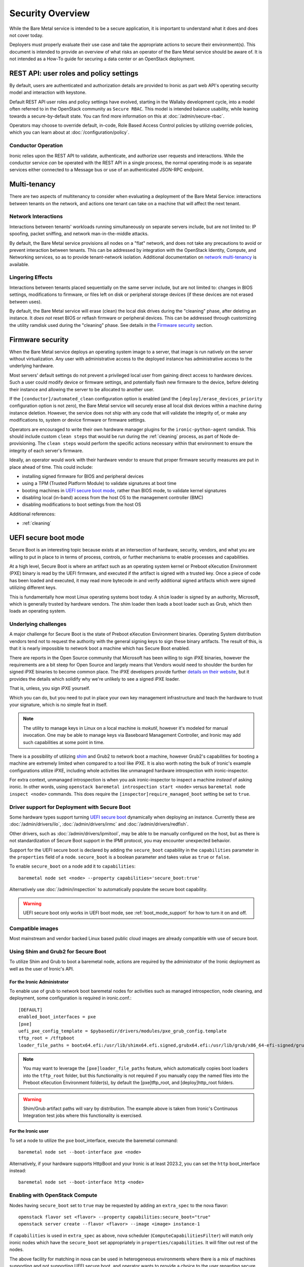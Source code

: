 .. _security:

=================
Security Overview
=================

While the Bare Metal service is intended to be a secure application, it is
important to understand what it does and does not cover today.

Deployers must properly evaluate their use case and take the appropriate
actions to secure their environment(s). This document is intended to provide an
overview of what risks an operator of the Bare Metal service should be aware
of. It is not intended as a How-To guide for securing a data center or an
OpenStack deployment.

.. TODO: add "Security Considerations for Network Boot" section

.. TODO: add "Credential Storage and Management" section

.. TODO: add "Multi-tenancy Considerations" section


REST API: user roles and policy settings
========================================

By default, users are authenticated and authorization details are provided to
Ironic as part web API's operating security model and interaction with
keystone.

Default REST API user roles and policy settings have evolved, starting in the
Wallaby development cycle, into a model often referred to in the OpenStack
community as ``Secure RBAC``. This model is intended balance usability, while
leaning towards a secure-by-default state. You can find more information on
this at :doc:`/admin/secure-rbac`.

Operators may choose to override default, in-code, Role Based Access Control
policies by utilizing override policies, which you can learn about at
:doc:`/configuration/policy`.

Conductor Operation
-------------------

Ironic relies upon the REST API to validate, authenticate, and authorize user
requests and interactions. While the conductor service *can* be operated with
the REST API in a single process, the normal operating mode is as separate
services either connected to a Message bus or use of an authenticated JSON-RPC
endpoint.

Multi-tenancy
=============

There are two aspects of multitenancy to consider when evaluating a deployment
of the Bare Metal Service: interactions between tenants on the network, and
actions one tenant can take on a machine that will affect the next tenant.

Network Interactions
--------------------

Interactions between tenants' workloads running simultaneously on separate
servers include, but are not limited to: IP spoofing, packet sniffing, and
network man-in-the-middle attacks.

By default, the Bare Metal service provisions all nodes on a "flat" network, and
does not take any precautions to avoid or prevent interaction between tenants.
This can be addressed by integration with the OpenStack Identity, Compute, and
Networking services, so as to provide tenant-network isolation. Additional
documentation on `network multi-tenancy <multitenancy>`_ is available.

Lingering Effects
-----------------
Interactions between tenants placed sequentially on the same server include, but
are not limited to: changes in BIOS settings, modifications to firmware, or
files left on disk or peripheral storage devices (if these devices are not
erased between uses).

By default, the Bare Metal service will erase (clean) the local disk drives
during the "cleaning" phase, after deleting an instance. It *does not* reset
BIOS or reflash firmware or peripheral devices. This can be addressed through
customizing the utility ramdisk used during the "cleaning" phase. See details in
the `Firmware security`_ section.


Firmware security
=================

When the Bare Metal service deploys an operating system image to a server, that
image is run natively on the server without virtualization. Any user with
administrative access to the deployed instance has administrative access to
the underlying hardware.

Most servers' default settings do not prevent a privileged local user from
gaining direct access to hardware devices.  Such a user could modify device or
firmware settings, and potentially flash new firmware to the device, before
deleting their instance and allowing the server to be allocated to another
user.

If the ``[conductor]/automated_clean`` configuration option is enabled (and
the ``[deploy]/erase_devices_priority`` configuration option is not zero),
the Bare Metal service will securely erase all local disk devices within a
machine during instance deletion. However, the service does not ship with
any code that will validate the integrity of, or make any modifications to,
system or device firmware or firmware settings.

Operators are encouraged to write their own hardware manager plugins for the
``ironic-python-agent`` ramdisk.  This should include custom ``clean steps``
that would be run during the :ref:`cleaning` process, as part of Node
de-provisioning. The ``clean steps``
would perform the specific actions necessary within that environment to ensure
the integrity of each server's firmware.

Ideally, an operator would work with their hardware vendor to ensure that
proper firmware security measures are put in place ahead of time. This could
include:

- installing signed firmware for BIOS and peripheral devices
- using a TPM (Trusted Platform Module) to validate signatures at boot time
- booting machines in `UEFI secure boot mode`_, rather than BIOS mode, to
  validate kernel signatures
- disabling local (in-band) access from the host OS to the management controller (BMC)
- disabling modifications to boot settings from the host OS

Additional references:

- :ref:`cleaning`

.. _secure-boot:

UEFI secure boot mode
=====================

Secure Boot is an interesting topic because exists at an intersection of
hardware, security, vendors, and what you are willing to put in place to in
terms of process, controls, or further mechanisms to enable processes and
capabilities.

At a high level, Secure Boot is where an artifact such as an operating system
kernel or Preboot eXecution Environment (PXE) binary is read by the UEFI
firmware, and executed if the artifact is signed with a trusted key.
Once a piece of code has been loaded and executed, it may read more bytecode
in and verify additional signed artifacts which were signed utilizing
different keys.

This is fundamentally how most Linux operating systems boot today. A ``shim``
loader is signed by an authority, Microsoft, which is generally trusted by
hardware vendors. The shim loader then loads a boot loader such as Grub, which
then loads an operating system.

Underlying challenges
---------------------

A major challenge for Secure Boot is the state of Preboot eXecution
Environment binaries. Operating System distribution vendors tend not to
request the authority with the general signing keys to sign these binary
artifacts. The result of this, is that it is nearly impossible to network
boot a machine which has Secure Boot enabled.

There are reports in the Open Source community that Microsoft has been willing
to sign iPXE binaries, however the requirements are a bit steep for Open
Source and largely means that Vendors would need to shoulder the burden for
signed iPXE binaries to become common place. The iPXE developers provide
further `details on their website <https://ipxe.org/appnote/etoken>`_,
but it provides the details which solidify why we're unlikely to see
a signed iPXE loader.

That is, unless, you sign iPXE yourself.

Which you can do, but you need to put in place your own key management
infrastructure and teach the hardware to trust your signature, which is
no simple feat in itself.

.. NOTE::
   The utility to manage keys in Linux on a local machine is `mokutil`,
   however it's modeled for manual invocation. One may be able to manage
   keys via Baseboard Management Controller, and Ironic may add such
   capabilities at some point in time.

There is a possibility of utilizing
`shim <https://wiki.debian.org/SecureBoot#Shim>`_ and Grub2 to network boot
a machine, however Grub2's capabilities for booting a machine are extremely
limited when compared to a tool like iPXE. It is also worth noting the bulk
of Ironic's example configurations utilize iPXE, including whole activities
like unmanaged hardware introspection with ironic-inspector.

For extra context, unmanaged introspection is when you ask ironic-inspector
to inspect a machine *instead* of asking ironic. In other words, using
``openstack baremetal introspection start <node>`` versus
``baremetal node inspect <node>`` commands. This does require the
``[inspector]require_managed_boot`` setting be set to ``true``.

Driver support for Deployment with Secure Boot
----------------------------------------------

Some hardware types support turning `UEFI secure boot`_ dynamically when
deploying an instance. Currently these are :doc:`/admin/drivers/ilo`,
:doc:`/admin/drivers/irmc` and :doc:`/admin/drivers/redfish`.

Other drivers, such as :doc:`/admin/drivers/ipmitool`, may be able to be manually
configured on the host, but as there is not standardization of Secure Boot
support in the IPMI protocol, you may encounter unexpected behavior.

Support for the UEFI secure boot is declared by adding the ``secure_boot``
capability in the ``capabilities`` parameter in the ``properties`` field of
a node. ``secure_boot`` is a boolean parameter and takes value as ``true`` or
``false``.

To enable ``secure_boot`` on a node add it to ``capabilities``::

 baremetal node set <node> --property capabilities='secure_boot:true'

Alternatively use :doc:`/admin/inspection`  to automatically populate
the secure boot capability.

.. warning::
   UEFI secure boot only works in UEFI boot mode, see :ref:`boot_mode_support`
   for how to turn it on and off.

Compatible images
-----------------

Most mainstream and vendor backed Linux based public cloud images are already
compatible with use of secure boot.

Using Shim and Grub2 for Secure Boot
------------------------------------

To utilize Shim and Grub to boot a baremetal node, actions are required
by the administrator of the Ironic deployment as well as the user of
Ironic's API.

For the Ironic Administrator
~~~~~~~~~~~~~~~~~~~~~~~~~~~~

To enable use of grub to network boot baremetal nodes for activities such
as managed introspection, node cleaning, and deployment, some configuration
is required in ironic.conf.::

  [DEFAULT]
  enabled_boot_interfaces = pxe
  [pxe]
  uefi_pxe_config_template = $pybasedir/drivers/modules/pxe_grub_config.template
  tftp_root = /tftpboot
  loader_file_paths = bootx64.efi:/usr/lib/shimx64.efi.signed,grubx64.efi:/usr/lib/grub/x86_64-efi-signed/grubnetx64.efi.signed

.. NOTE::
   You may want to leverage the ``[pxe]loader_file_paths`` feature, which
   automatically copies boot loaders into the ``tftp_root`` folder, but this
   functionality is not required if you manually copy the named files into
   the Preboot eXecution Environment folder(s), by default the [pxe]tftp_root,
   and [deploy]http_root folders.

.. WARNING::
   Shim/Grub artifact paths will vary by distribution. The example above is
   taken from Ironic's Continuous Integration test jobs where this
   functionality is exercised.

For the Ironic user
~~~~~~~~~~~~~~~~~~~

To set a node to utilize the ``pxe`` boot_interface, execute the baremetal
command::

  baremetal node set --boot-interface pxe <node>

Alternatively, if your hardware supports HttpBoot and your Ironic is at
least 2023.2, you can set the ``http`` boot_interface instead::

  baremetal node set --boot-interface http <node>

Enabling with OpenStack Compute
-------------------------------

Nodes having ``secure_boot`` set to ``true`` may be requested by adding an
``extra_spec`` to the nova flavor::

  openstack flavor set <flavor> --property capabilities:secure_boot="true"
  openstack server create --flavor <flavor> --image <image> instance-1

If ``capabilities`` is used in ``extra_spec`` as above, nova scheduler
(``ComputeCapabilitiesFilter``) will match only ironic nodes which have
the ``secure_boot`` set appropriately in ``properties/capabilities``. It will
filter out rest of the nodes.

The above facility for matching in nova can be used in heterogeneous
environments where there is a mix of machines supporting and not supporting
UEFI secure boot, and operator wants to provide a choice to the user
regarding secure boot.  If the flavor doesn't contain ``secure_boot`` then
nova scheduler will not consider secure boot mode as a placement criteria,
hence user may get a secure boot capable machine that matches with user
specified flavors but deployment would not use its secure boot capability.
Secure boot deploy would happen only when it is explicitly specified through
flavor.

Enabling standalone
-------------------

To request secure boot for an instance in standalone mode (without OpenStack
Compute), you must explicitly inform Ironic::

  baremetal node set secure boot on <node>

Which can also be disabled by exeuting negative form of the command::

  baremetal node set secure boot off <node>

.. _UEFI secure boot: https://en.wikipedia.org/wiki/UEFI#Secure_Boot

Other considerations
====================

Internal networks
-----------------

Access to networks which the Bare Metal service uses internally should be
prohibited from outside. These networks are the ones used for management (with
the nodes' BMC controllers), provisioning, cleaning (if used) and rescuing
(if used).

This can be done with physical or logical network isolation, traffic filtering, etc.

While the Ironic project has made strives to enable the API to be utilized
by end users directly, we still encourage operators to be as mindful as
possible to ensure appropriate security controls are in place to also restrict
access to the service.

Management interface technologies
---------------------------------

Some nodes support more than one management interface technology (vendor and
IPMI for example). If you use only one modern technology for out-of-band node
access, it is recommended that you disable IPMI since the IPMI protocol is not
secure.  If IPMI is enabled, in most cases a local OS administrator is able to
work in-band with IPMI settings without specifying any credentials, as this
is a DCMI specification requirement.

Tenant network isolation
------------------------

If you use tenant network isolation, services (TFTP or HTTP) that handle the
nodes' boot files should serve requests only from the internal networks that
are used for the nodes being deployed and cleaned.

TFTP protocol does not support per-user access control at all.

For HTTP, there is no generic and safe way to transfer credentials to the
node.

Also, tenant network isolation is not intended to work with network-booting
a node by default, once the node has been provisioned.

API endpoints for RAM disk use
------------------------------

There are `three (unauthorized) endpoints
<https://docs.openstack.org/api-ref/baremetal/#utility>`_ in the
Bare Metal API that are intended for use by the ironic-python-agent RAM disk.
They are not intended for public use.

These endpoints can potentially cause security issues even though the logic
around these endpoints is intended to be defensive in nature. Access to
these endpoints from external or untrusted networks should be prohibited.
An easy way to do this is to:

* set up two groups of API services: one for external requests, the second for
  deploy RAM disks' requests.
* to disable unauthorized access to these endpoints in the (first) API services
  group that serves external requests, the following lines should be
  added to the
  :ironic-doc:`policy.yaml file <configuration/sample-policy.html>`::

    # Send heartbeats from IPA ramdisk
    "baremetal:node:ipa_heartbeat": "!"

    # Access IPA ramdisk functions
    "baremetal:driver:ipa_lookup": "!"

    # Continue introspection IPA ramdisk endpoint
    "baremetal:driver:ipa_continue_inspection": "!"

Rate Limiting
-------------

Ironic has a concept of a "concurrent action limit", which allows
operators to restrict concurrent, long running, destructive actions.

The overall use case this was implemented for was to help provide
backstop for runaway processes and actions which one may apply to
an environment, such as batch deletes of nodes. The appropriate
settings for these settings are the ``[conductor]max_concurrent_deploy``
with a default value of 250, and ``[conductor]max_concurrent_clean``
with a default value of 50. These settings are reasonable defaults
for medium to large deployments, but depending on load and usage
patterns and can be safely tuned to be in line with an operator's
comfort level.

Memory Limiting
---------------

Because users of the Ironic API can request activities which
can consume large amounts of memory, for example, disk image format
conversions as part of a deployment operations. The Ironic conductor
service has a minimum memory available check which is executed before
launching these operations. It defaults to ``1024`` Megabytes, and can
be tuned using the ``[DEFAULT]minimum_required_memory`` setting.

Operators with a higher level of concurrency may wish to increase the
default value.
